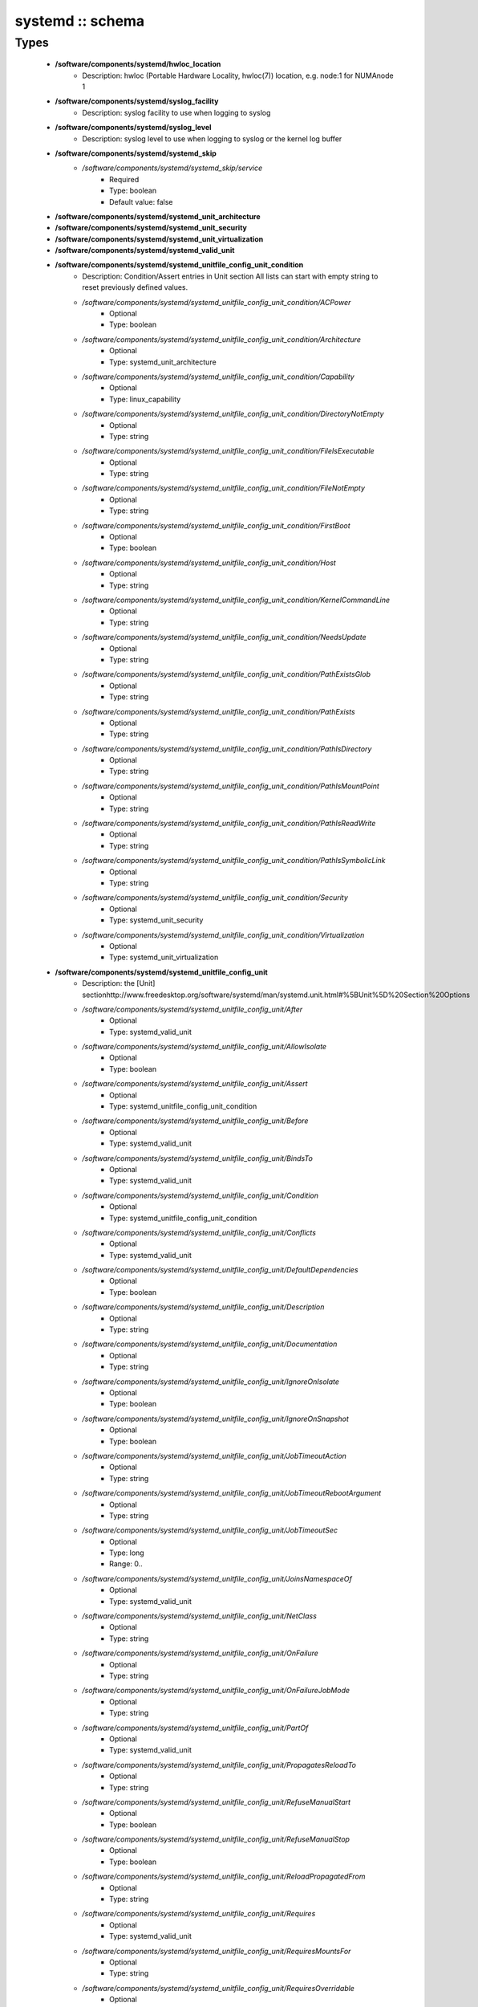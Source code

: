 #################
systemd :: schema
#################

Types
-----

 - **/software/components/systemd/hwloc_location**
    - Description: hwloc (Portable Hardware Locality, hwloc(7)) location, e.g. node:1 for NUMAnode 1
 - **/software/components/systemd/syslog_facility**
    - Description: syslog facility to use when logging to syslog
 - **/software/components/systemd/syslog_level**
    - Description: syslog level to use when logging to syslog or the kernel log buffer
 - **/software/components/systemd/systemd_skip**
    - */software/components/systemd/systemd_skip/service*
        - Required
        - Type: boolean
        - Default value: false
 - **/software/components/systemd/systemd_unit_architecture**
 - **/software/components/systemd/systemd_unit_security**
 - **/software/components/systemd/systemd_unit_virtualization**
 - **/software/components/systemd/systemd_valid_unit**
 - **/software/components/systemd/systemd_unitfile_config_unit_condition**
    - Description: Condition/Assert entries in Unit section All lists can start with empty string to reset previously defined values.
    - */software/components/systemd/systemd_unitfile_config_unit_condition/ACPower*
        - Optional
        - Type: boolean
    - */software/components/systemd/systemd_unitfile_config_unit_condition/Architecture*
        - Optional
        - Type: systemd_unit_architecture
    - */software/components/systemd/systemd_unitfile_config_unit_condition/Capability*
        - Optional
        - Type: linux_capability
    - */software/components/systemd/systemd_unitfile_config_unit_condition/DirectoryNotEmpty*
        - Optional
        - Type: string
    - */software/components/systemd/systemd_unitfile_config_unit_condition/FileIsExecutable*
        - Optional
        - Type: string
    - */software/components/systemd/systemd_unitfile_config_unit_condition/FileNotEmpty*
        - Optional
        - Type: string
    - */software/components/systemd/systemd_unitfile_config_unit_condition/FirstBoot*
        - Optional
        - Type: boolean
    - */software/components/systemd/systemd_unitfile_config_unit_condition/Host*
        - Optional
        - Type: string
    - */software/components/systemd/systemd_unitfile_config_unit_condition/KernelCommandLine*
        - Optional
        - Type: string
    - */software/components/systemd/systemd_unitfile_config_unit_condition/NeedsUpdate*
        - Optional
        - Type: string
    - */software/components/systemd/systemd_unitfile_config_unit_condition/PathExistsGlob*
        - Optional
        - Type: string
    - */software/components/systemd/systemd_unitfile_config_unit_condition/PathExists*
        - Optional
        - Type: string
    - */software/components/systemd/systemd_unitfile_config_unit_condition/PathIsDirectory*
        - Optional
        - Type: string
    - */software/components/systemd/systemd_unitfile_config_unit_condition/PathIsMountPoint*
        - Optional
        - Type: string
    - */software/components/systemd/systemd_unitfile_config_unit_condition/PathIsReadWrite*
        - Optional
        - Type: string
    - */software/components/systemd/systemd_unitfile_config_unit_condition/PathIsSymbolicLink*
        - Optional
        - Type: string
    - */software/components/systemd/systemd_unitfile_config_unit_condition/Security*
        - Optional
        - Type: systemd_unit_security
    - */software/components/systemd/systemd_unitfile_config_unit_condition/Virtualization*
        - Optional
        - Type: systemd_unit_virtualization
 - **/software/components/systemd/systemd_unitfile_config_unit**
    - Description: the [Unit] sectionhttp://www.freedesktop.org/software/systemd/man/systemd.unit.html#%5BUnit%5D%20Section%20Options
    - */software/components/systemd/systemd_unitfile_config_unit/After*
        - Optional
        - Type: systemd_valid_unit
    - */software/components/systemd/systemd_unitfile_config_unit/AllowIsolate*
        - Optional
        - Type: boolean
    - */software/components/systemd/systemd_unitfile_config_unit/Assert*
        - Optional
        - Type: systemd_unitfile_config_unit_condition
    - */software/components/systemd/systemd_unitfile_config_unit/Before*
        - Optional
        - Type: systemd_valid_unit
    - */software/components/systemd/systemd_unitfile_config_unit/BindsTo*
        - Optional
        - Type: systemd_valid_unit
    - */software/components/systemd/systemd_unitfile_config_unit/Condition*
        - Optional
        - Type: systemd_unitfile_config_unit_condition
    - */software/components/systemd/systemd_unitfile_config_unit/Conflicts*
        - Optional
        - Type: systemd_valid_unit
    - */software/components/systemd/systemd_unitfile_config_unit/DefaultDependencies*
        - Optional
        - Type: boolean
    - */software/components/systemd/systemd_unitfile_config_unit/Description*
        - Optional
        - Type: string
    - */software/components/systemd/systemd_unitfile_config_unit/Documentation*
        - Optional
        - Type: string
    - */software/components/systemd/systemd_unitfile_config_unit/IgnoreOnIsolate*
        - Optional
        - Type: boolean
    - */software/components/systemd/systemd_unitfile_config_unit/IgnoreOnSnapshot*
        - Optional
        - Type: boolean
    - */software/components/systemd/systemd_unitfile_config_unit/JobTimeoutAction*
        - Optional
        - Type: string
    - */software/components/systemd/systemd_unitfile_config_unit/JobTimeoutRebootArgument*
        - Optional
        - Type: string
    - */software/components/systemd/systemd_unitfile_config_unit/JobTimeoutSec*
        - Optional
        - Type: long
        - Range: 0..
    - */software/components/systemd/systemd_unitfile_config_unit/JoinsNamespaceOf*
        - Optional
        - Type: systemd_valid_unit
    - */software/components/systemd/systemd_unitfile_config_unit/NetClass*
        - Optional
        - Type: string
    - */software/components/systemd/systemd_unitfile_config_unit/OnFailure*
        - Optional
        - Type: string
    - */software/components/systemd/systemd_unitfile_config_unit/OnFailureJobMode*
        - Optional
        - Type: string
    - */software/components/systemd/systemd_unitfile_config_unit/PartOf*
        - Optional
        - Type: systemd_valid_unit
    - */software/components/systemd/systemd_unitfile_config_unit/PropagatesReloadTo*
        - Optional
        - Type: string
    - */software/components/systemd/systemd_unitfile_config_unit/RefuseManualStart*
        - Optional
        - Type: boolean
    - */software/components/systemd/systemd_unitfile_config_unit/RefuseManualStop*
        - Optional
        - Type: boolean
    - */software/components/systemd/systemd_unitfile_config_unit/ReloadPropagatedFrom*
        - Optional
        - Type: string
    - */software/components/systemd/systemd_unitfile_config_unit/Requires*
        - Optional
        - Type: systemd_valid_unit
    - */software/components/systemd/systemd_unitfile_config_unit/RequiresMountsFor*
        - Optional
        - Type: string
    - */software/components/systemd/systemd_unitfile_config_unit/RequiresOverridable*
        - Optional
        - Type: systemd_valid_unit
    - */software/components/systemd/systemd_unitfile_config_unit/Requisite*
        - Optional
        - Type: systemd_valid_unit
    - */software/components/systemd/systemd_unitfile_config_unit/RequisiteOverridable*
        - Optional
        - Type: systemd_valid_unit
    - */software/components/systemd/systemd_unitfile_config_unit/SourcePath*
        - Optional
        - Type: string
    - */software/components/systemd/systemd_unitfile_config_unit/StopWhenUnneeded*
        - Optional
        - Type: boolean
    - */software/components/systemd/systemd_unitfile_config_unit/Wants*
        - Optional
        - Type: systemd_valid_unit
 - **/software/components/systemd/systemd_unitfile_config_install**
    - Description: the [Install] sectionhttp://www.freedesktop.org/software/systemd/man/systemd.unit.html#%5BInstall%5D%20Section%20Options
    - */software/components/systemd/systemd_unitfile_config_install/Alias*
        - Optional
        - Type: string
    - */software/components/systemd/systemd_unitfile_config_install/Also*
        - Optional
        - Type: systemd_valid_unit
    - */software/components/systemd/systemd_unitfile_config_install/DefaultInstance*
        - Optional
        - Type: string
    - */software/components/systemd/systemd_unitfile_config_install/RequiredBy*
        - Optional
        - Type: systemd_valid_unit
    - */software/components/systemd/systemd_unitfile_config_install/WantedBy*
        - Optional
        - Type: systemd_valid_unit
 - **/software/components/systemd/systemd_unitfile_config_systemd_exec_stdouterr**
 - **/software/components/systemd/systemd_unitfile_config_systemd_kill**
    - Description: systemd.kill directiveshttp://www.freedesktop.org/software/systemd/man/systemd.kill.htmlvalid for [Service], [Socket], [Mount], or [Swap] sections
    - */software/components/systemd/systemd_unitfile_config_systemd_kill/KillMode*
        - Optional
        - Type: string
    - */software/components/systemd/systemd_unitfile_config_systemd_kill/KillSignal*
        - Optional
        - Type: string
    - */software/components/systemd/systemd_unitfile_config_systemd_kill/SendSIGHUP*
        - Optional
        - Type: boolean
    - */software/components/systemd/systemd_unitfile_config_systemd_kill/SendSIGKILL*
        - Optional
        - Type: boolean
 - **/software/components/systemd/systemd_unitfile_config_systemd_exec**
    - Description: systemd.exec directiveshttp://www.freedesktop.org/software/systemd/man/systemd.exec.htmlvalid for [Service], [Socket], [Mount], or [Swap] sections
    - */software/components/systemd/systemd_unitfile_config_systemd_exec/CPUAffinity*
        - Optional
        - Type: long
    - */software/components/systemd/systemd_unitfile_config_systemd_exec/CPUSchedulingPolicy*
        - Optional
        - Type: string
    - */software/components/systemd/systemd_unitfile_config_systemd_exec/CPUSchedulingPriority*
        - Optional
        - Type: long
        - Range: 1..99
    - */software/components/systemd/systemd_unitfile_config_systemd_exec/CPUSchedulingResetOnFork*
        - Optional
        - Type: boolean
    - */software/components/systemd/systemd_unitfile_config_systemd_exec/Environment*
        - Optional
        - Type: string
    - */software/components/systemd/systemd_unitfile_config_systemd_exec/EnvironmentFile*
        - Optional
        - Type: string
    - */software/components/systemd/systemd_unitfile_config_systemd_exec/Group*
        - Optional
        - Type: defined_group
    - */software/components/systemd/systemd_unitfile_config_systemd_exec/IOSchedulingClass*
        - Optional
        - Type: string
    - */software/components/systemd/systemd_unitfile_config_systemd_exec/IOSchedulingPriority*
        - Optional
        - Type: long
        - Range: 0..7
    - */software/components/systemd/systemd_unitfile_config_systemd_exec/LimitAS*
        - Optional
        - Type: long
        - Range: -1..
    - */software/components/systemd/systemd_unitfile_config_systemd_exec/LimitCORE*
        - Optional
        - Type: long
        - Range: -1..
    - */software/components/systemd/systemd_unitfile_config_systemd_exec/LimitCPU*
        - Optional
        - Type: long
        - Range: -1..
    - */software/components/systemd/systemd_unitfile_config_systemd_exec/LimitDATA*
        - Optional
        - Type: long
        - Range: -1..
    - */software/components/systemd/systemd_unitfile_config_systemd_exec/LimitFSIZE*
        - Optional
        - Type: long
        - Range: -1..
    - */software/components/systemd/systemd_unitfile_config_systemd_exec/LimitLOCKS*
        - Optional
        - Type: long
        - Range: -1..
    - */software/components/systemd/systemd_unitfile_config_systemd_exec/LimitMEMLOCK*
        - Optional
        - Type: long
        - Range: -1..
    - */software/components/systemd/systemd_unitfile_config_systemd_exec/LimitMSGQUEUE*
        - Optional
        - Type: long
        - Range: -1..
    - */software/components/systemd/systemd_unitfile_config_systemd_exec/LimitNICE*
        - Optional
        - Type: long
        - Range: 0..40
    - */software/components/systemd/systemd_unitfile_config_systemd_exec/LimitNOFILE*
        - Optional
        - Type: long
        - Range: -1..
    - */software/components/systemd/systemd_unitfile_config_systemd_exec/LimitNPROC*
        - Optional
        - Type: long
        - Range: -1..
    - */software/components/systemd/systemd_unitfile_config_systemd_exec/LimitRSS*
        - Optional
        - Type: long
        - Range: -1..
    - */software/components/systemd/systemd_unitfile_config_systemd_exec/LimitRTPRIO*
        - Optional
        - Type: long
        - Range: -1..
    - */software/components/systemd/systemd_unitfile_config_systemd_exec/LimitRTTIME*
        - Optional
        - Type: long
        - Range: -1..
    - */software/components/systemd/systemd_unitfile_config_systemd_exec/LimitSIGPENDING*
        - Optional
        - Type: long
        - Range: -1..
    - */software/components/systemd/systemd_unitfile_config_systemd_exec/LimitSTACK*
        - Optional
        - Type: long
        - Range: -1..
    - */software/components/systemd/systemd_unitfile_config_systemd_exec/Nice*
        - Optional
        - Type: long
        - Range: -20..19
    - */software/components/systemd/systemd_unitfile_config_systemd_exec/OOMScoreAdjust*
        - Optional
        - Type: long
        - Range: -1000..1000
    - */software/components/systemd/systemd_unitfile_config_systemd_exec/PrivateTmp*
        - Optional
        - Type: boolean
    - */software/components/systemd/systemd_unitfile_config_systemd_exec/RootDirectory*
        - Optional
        - Type: string
    - */software/components/systemd/systemd_unitfile_config_systemd_exec/StandardError*
        - Optional
        - Type: systemd_unitfile_config_systemd_exec_stdouterr
    - */software/components/systemd/systemd_unitfile_config_systemd_exec/StandardInput*
        - Optional
        - Type: string
    - */software/components/systemd/systemd_unitfile_config_systemd_exec/StandardOutput*
        - Optional
        - Type: systemd_unitfile_config_systemd_exec_stdouterr
    - */software/components/systemd/systemd_unitfile_config_systemd_exec/SupplementaryGroups*
        - Optional
        - Type: defined_group
    - */software/components/systemd/systemd_unitfile_config_systemd_exec/SyslogFacility*
        - Optional
        - Type: syslog_facility
    - */software/components/systemd/systemd_unitfile_config_systemd_exec/SyslogIdentifier*
        - Optional
        - Type: string
    - */software/components/systemd/systemd_unitfile_config_systemd_exec/SyslogLevel*
        - Optional
        - Type: syslog_level
    - */software/components/systemd/systemd_unitfile_config_systemd_exec/SyslogLevelPrefix*
        - Optional
        - Type: boolean
    - */software/components/systemd/systemd_unitfile_config_systemd_exec/TTYPath*
        - Optional
        - Type: string
    - */software/components/systemd/systemd_unitfile_config_systemd_exec/TTYReset*
        - Optional
        - Type: boolean
    - */software/components/systemd/systemd_unitfile_config_systemd_exec/TTYVHangup*
        - Optional
        - Type: boolean
    - */software/components/systemd/systemd_unitfile_config_systemd_exec/TTYVTDisallocate*
        - Optional
        - Type: boolean
    - */software/components/systemd/systemd_unitfile_config_systemd_exec/UMask*
        - Optional
        - Type: string
    - */software/components/systemd/systemd_unitfile_config_systemd_exec/User*
        - Optional
        - Type: defined_user
    - */software/components/systemd/systemd_unitfile_config_systemd_exec/WorkingDirectory*
        - Optional
        - Type: string
 - **/software/components/systemd/systemd_unitfile_config_service**
    - Description: the [Service] sectionhttp://www.freedesktop.org/software/systemd/man/systemd.service.html
    - */software/components/systemd/systemd_unitfile_config_service/AmbientCapabilities*
        - Optional
        - Type: linux_capability
    - */software/components/systemd/systemd_unitfile_config_service/BusName*
        - Optional
        - Type: string
    - */software/components/systemd/systemd_unitfile_config_service/BusPolicy*
        - Optional
        - Type: string
    - */software/components/systemd/systemd_unitfile_config_service/CapabilityBoundingSet*
        - Optional
        - Type: linux_capability
    - */software/components/systemd/systemd_unitfile_config_service/ExecReload*
        - Optional
        - Type: string
    - */software/components/systemd/systemd_unitfile_config_service/ExecStart*
        - Optional
        - Type: string
    - */software/components/systemd/systemd_unitfile_config_service/ExecStartPost*
        - Optional
        - Type: string
    - */software/components/systemd/systemd_unitfile_config_service/ExecStartPre*
        - Optional
        - Type: string
    - */software/components/systemd/systemd_unitfile_config_service/ExecStop*
        - Optional
        - Type: string
    - */software/components/systemd/systemd_unitfile_config_service/ExecStopPost*
        - Optional
        - Type: string
    - */software/components/systemd/systemd_unitfile_config_service/GuessMainPID*
        - Optional
        - Type: boolean
    - */software/components/systemd/systemd_unitfile_config_service/NonBlocking*
        - Optional
        - Type: boolean
    - */software/components/systemd/systemd_unitfile_config_service/NotifyAccess*
        - Optional
        - Type: string
    - */software/components/systemd/systemd_unitfile_config_service/PIDFile*
        - Optional
        - Type: string
    - */software/components/systemd/systemd_unitfile_config_service/PermissionsStartOnly*
        - Optional
        - Type: boolean
    - */software/components/systemd/systemd_unitfile_config_service/RemainAfterExit*
        - Optional
        - Type: boolean
    - */software/components/systemd/systemd_unitfile_config_service/Restart*
        - Optional
        - Type: string
    - */software/components/systemd/systemd_unitfile_config_service/RestartForceExitStatus*
        - Optional
        - Type: long
    - */software/components/systemd/systemd_unitfile_config_service/RestartPreventExitStatus*
        - Optional
        - Type: long
    - */software/components/systemd/systemd_unitfile_config_service/RestartSec*
        - Optional
        - Type: long
        - Range: 0..
    - */software/components/systemd/systemd_unitfile_config_service/RootDirectoryStartOnly*
        - Optional
        - Type: boolean
    - */software/components/systemd/systemd_unitfile_config_service/Sockets*
        - Optional
        - Type: systemd_valid_unit
    - */software/components/systemd/systemd_unitfile_config_service/SuccessExitStatus*
        - Optional
        - Type: long
    - */software/components/systemd/systemd_unitfile_config_service/TimeoutSec*
        - Optional
        - Type: long
        - Range: 0..
    - */software/components/systemd/systemd_unitfile_config_service/TimeoutStartSec*
        - Optional
        - Type: long
        - Range: 0..
    - */software/components/systemd/systemd_unitfile_config_service/TimeoutStopSec*
        - Optional
        - Type: long
        - Range: 0..
    - */software/components/systemd/systemd_unitfile_config_service/Type*
        - Optional
        - Type: string
    - */software/components/systemd/systemd_unitfile_config_service/WatchdogSec*
        - Optional
        - Type: long
        - Range: 0..
 - **/software/components/systemd/systemd_unitfile_config**
    - Description: Unit configuration sections includes, unit and install are type agnostic unit and install are mandatory, but not enforced by schema (possible issues in case of replace=true) the other attributes are only valid for a specific type
    - */software/components/systemd/systemd_unitfile_config/includes*
        - Description: list of existing/other units to base the configuration on (e.g. when creating a new service with a different name, based on an exsiting one)
        - Optional
        - Type: string
    - */software/components/systemd/systemd_unitfile_config/install*
        - Optional
        - Type: systemd_unitfile_config_install
    - */software/components/systemd/systemd_unitfile_config/service*
        - Optional
        - Type: systemd_unitfile_config_service
    - */software/components/systemd/systemd_unitfile_config/unit*
        - Optional
        - Type: systemd_unitfile_config_unit
 - **/software/components/systemd/systemd_unitfile_custom**
    - Description: Custom unit configuration to allow inserting computed configuration dataIt overrides the data defined in the regular config schema,so do not forget to set those as well (can be dummy value).
    - */software/components/systemd/systemd_unitfile_custom/CPUAffinity*
        - Description: CPUAffinity list determined via 'hwloc-calc --physical-output --intersect PU <location0> <location1>' Allows to cpubind on numanodes (as we cannot trust logical CPU indices, which regular CPUAffinity requires) Forces an empty list to reset any possible previously defined affinity.
        - Optional
        - Type: hwloc_location
 - **/software/components/systemd/systemd_unitfile**
    - Description: Unit file configuration
    - */software/components/systemd/systemd_unitfile/config*
        - Description: unitfile configuration data
        - Required
        - Type: systemd_unitfile_config
    - */software/components/systemd/systemd_unitfile/custom*
        - Description: custom unitfile configuration data
        - Optional
        - Type: systemd_unitfile_custom
    - */software/components/systemd/systemd_unitfile/replace*
        - Description: replaceunitfile configuration: if true, only the defined parameters will be used by the unit; anything else is ignored
        - Required
        - Type: boolean
        - Default value: false
    - */software/components/systemd/systemd_unitfile/only*
        - Description: only use the unit parameters for unitfile configuration, ignore other defined here such as targets (but still allow e.g. values defined by legacy chkconfig)
        - Optional
        - Type: boolean
 - **/software/components/systemd/systemd_target**
 - **/software/components/systemd/systemd_unit_type**
    - */software/components/systemd/systemd_unit_type/name*
        - Optional
        - Type: string
    - */software/components/systemd/systemd_unit_type/targets*
        - Required
        - Type: systemd_target
    - */software/components/systemd/systemd_unit_type/type*
        - Required
        - Type: string
        - Default value: service
    - */software/components/systemd/systemd_unit_type/startstop*
        - Required
        - Type: boolean
        - Default value: true
    - */software/components/systemd/systemd_unit_type/state*
        - Required
        - Type: string
        - Default value: enabled
    - */software/components/systemd/systemd_unit_type/file*
        - Description: unitfile configuration
        - Optional
        - Type: systemd_unitfile
 - **/software/components/systemd/component_systemd**
    - */software/components/systemd/component_systemd/skip*
        - Required
        - Type: systemd_skip
    - */software/components/systemd/component_systemd/unconfigured*
        - Description: what to do with unconfigured units: ignore, enabled, disabled, on (enabled+start), off (disabled+stop; advanced option)
        - Required
        - Type: string
        - Default value: ignore
    - */software/components/systemd/component_systemd/unit*
        - Optional
        - Type: systemd_unit_type
